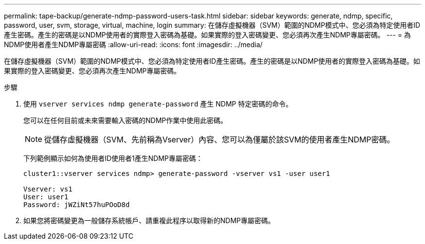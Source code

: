 ---
permalink: tape-backup/generate-ndmp-password-users-task.html 
sidebar: sidebar 
keywords: generate, ndmp, specific, password, user, svm, storage, virtual, machine, login 
summary: 在儲存虛擬機器（SVM）範圍的NDMP模式中、您必須為特定使用者ID產生密碼。產生的密碼是以NDMP使用者的實際登入密碼為基礎。如果實際的登入密碼變更、您必須再次產生NDMP專屬密碼。 
---
= 為NDMP使用者產生NDMP專屬密碼
:allow-uri-read: 
:icons: font
:imagesdir: ../media/


[role="lead"]
在儲存虛擬機器（SVM）範圍的NDMP模式中、您必須為特定使用者ID產生密碼。產生的密碼是以NDMP使用者的實際登入密碼為基礎。如果實際的登入密碼變更、您必須再次產生NDMP專屬密碼。

.步驟
. 使用 `vserver services ndmp generate-password` 產生 NDMP 特定密碼的命令。
+
您可以在任何目前或未來需要輸入密碼的NDMP作業中使用此密碼。

+
[NOTE]
====
從儲存虛擬機器（SVM、先前稱為Vserver）內容、您可以為僅屬於該SVM的使用者產生NDMP密碼。

====
+
下列範例顯示如何為使用者ID使用者1產生NDMP專屬密碼：

+
[listing]
----

cluster1::vserver services ndmp> generate-password -vserver vs1 -user user1

Vserver: vs1
User: user1
Password: jWZiNt57huPOoD8d
----
. 如果您將密碼變更為一般儲存系統帳戶、請重複此程序以取得新的NDMP專屬密碼。

